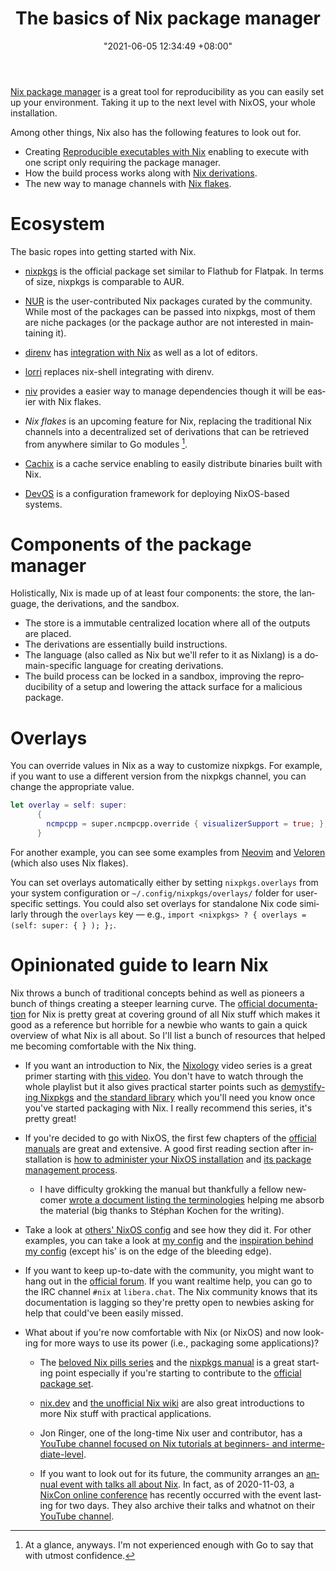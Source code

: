 :PROPERTIES:
:ID:       892676b3-76cb-4cd4-9689-910c1fe6587a
:END:
#+title: The basics of Nix package manager
#+date: "2021-06-05 12:34:49 +08:00"
#+date_modified: "2021-07-19 14:52:11 +08:00"
#+language: en



[[id:3b3fdcbf-eb40-4c89-81f3-9d937a0be53c][Nix package manager]] is a great tool for reproducibility as you can easily set up your environment.
Taking it up to the next level with NixOS, your whole installation.

Among other things, Nix also has the following features to look out for.

- Creating [[id:de801b92-819e-4944-9f5b-5cea145a2798][Reproducible executables with Nix]] enabling to execute with one script only requiring the package manager.
- How the build process works along with [[id:8f23f862-a19a-4a13-8d8f-69c280a8e072][Nix derivations]].
- The new way to manage channels with [[id:6873de22-9eac-492c-93a8-6cdf8cbfc0f8][Nix flakes]].




* Ecosystem

The basic ropes into getting started with Nix.

- [[https://github.com/NixOS/nixpkgs][nixpkgs]] is the official package set similar to Flathub for Flatpak.
  In terms of size, nixpkgs is comparable to AUR.

- [[https://github.com/nix-community/NUR][NUR]] is the user-contributed Nix packages curated by the community.
  While most of the packages can be passed into nixpkgs, most of them are niche packages (or the package author are not interested in maintaining it).

- [[https://direnv.net/][direnv]] has [[https://github.com/direnv/direnv/wiki/Nix][integration with Nix]] as well as a lot of editors.

- [[https://github.com/nix-community/lorri][lorri]] replaces nix-shell integrating with direnv.

- [[https://github.com/nmattia/niv][niv]] provides a easier way to manage dependencies though it will be easier with Nix flakes.

- [[Nix flakes]] is an upcoming feature for Nix, replacing the traditional Nix channels into a decentralized set of derivations that can be retrieved from anywhere similar to Go modules [fn:: At a glance, anyways. I'm not experienced enough with Go to say that with utmost confidence.].

- [[https://cachix.org/][Cachix]] is a cache service enabling to easily distribute binaries built with Nix.

- [[https://github.com/divnix/devos][DevOS]] is a configuration framework for deploying NixOS-based systems.




* Components of the package manager

Holistically, Nix is made up of at least four components: the store, the language, the derivations, and the sandbox.

- The store is a immutable centralized location where all of the outputs are placed.
- The derivations are essentially build instructions.
- The language (also called as Nix but we'll refer to it as Nixlang) is a domain-specific language for creating derivations.
- The build process can be locked in a sandbox, improving the reproducibility of a setup and lowering the attack surface for a malicious package.




* Overlays

You can override values in Nix as a way to customize nixpkgs.
For example, if you want to use a different version from the nixpkgs channel, you can change the appropriate value.

#+begin_src nix
let overlay = self: super:
      {
        ncmpcpp = super.ncmpcpp.override { visualizerSupport = true; };
      }
#+end_src

For another example, you can see some examples from [[https://github.com/neovim/neovim/blob/f695457f815544d0dc16469569c70556e3165bb6/contrib/flake.nix][Neovim]] and [[https://gitlab.com/veloren/veloren/-/tree/685f4971ac0deb31b301e9d2bc0201d2531fd895/nix][Veloren]] (which also uses Nix flakes).

You can set overlays automatically either by setting =nixpkgs.overlays= from your system configuration or =~/.config/nixpkgs/overlays/= folder for user-specific settings.
You could also set overlays for standalone Nix code similarly through the =overlays= key — e.g., ~import <nixpkgs> ? { overlays = (self: super: { } ); };~.




* Opinionated guide to learn Nix

Nix throws a bunch of traditional concepts behind as well as pioneers a bunch of things creating a steeper learning curve.
The [[https://nixos.org/learn][official documentation]] for Nix is pretty great at covering ground of all Nix stuff which makes it good as a reference but horrible for a newbie who wants to gain a quick overview of what Nix is all about.
So I'll list a bunch of resources that helped me becoming comfortable with the Nix thing.

- If you want an introduction to Nix, the [[https://www.youtube.com/playlist?list=PLRGI9KQ3_HP_OFRG6R-p4iFgMSK1t5BHs][Nixology]] video series is a great primer starting with [[https://youtu.be/6iVXaqUfHi4][this video]].
  You don't have to watch through the whole playlist but it also gives practical starter points such as [[https://youtu.be/q8bZy9kuzEY][demystifying Nixpkgs]] and [[https://youtu.be/qYGo9QYNVpM][the standard library]] which you'll need you know once you've started packaging with Nix.
  I really recommend this series, it's pretty great!

- If you're decided to go with NixOS, the first few chapters of the [[https://nixos.org/learn.html][official manuals]] are great and extensive.
  A good first reading section after installation is [[https://nixos.org/manual/nixos/stable/index.html#ch-running][how to administer your NixOS installation]] and [[https://nixos.org/manual/nix/stable/#chap-package-management][its package management process]].

  + I have difficulty grokking the manual but thankfully a fellow newcomer [[https://stephank.nl/p/2020-06-01-a-nix-primer-by-a-newcomer.html][wrote a document listing the terminologies]] helping me absorb the material (big thanks to Stéphan Kochen for the writing).

- Take a look at [[https://nixos.wiki/wiki/Configuration_Collection][others' NixOS config]] and see how they did it.
  For other examples, you can take a look at [[https://github.com/foo-dogsquared/nixos-config][my config]] and the [[https://github.com/hlissner/dotfiles/][inspiration behind my config]] (except his' is on the edge of the bleeding edge).

- If you want to keep up-to-date with the community, you might want to hang out in the [[https://discourse.nixos.org/][official forum]].
  If you want realtime help, you can go to the IRC channel =#nix= at =libera.chat=.
  The Nix community knows that its documentation is lagging so they're pretty open to newbies asking for help that could've been easily missed.

- What about if you're now comfortable with Nix (or NixOS) and now looking for more ways to use its power (i.e., packaging some applications)?

  + The [[https://nixos.org/guides/nix-pills][beloved Nix pills series]] and the [[https://nixos.org/manual/nixpkgs/stable][nixpkgs manual]] is a great starting point especially if you're starting to contribute to the [[https://github.com/NixOS/nixpkgs/][official package set]].

  + [[https://nix.dev/][nix.dev]] and [[https://nixos.wiki/][the unofficial Nix wiki]] are also great introductions to more Nix stuff with practical applications.

  + Jon Ringer, one of the long-time Nix user and contributor, has a [[https://www.youtube.com/channel/UC-cY3DcYladGdFQWIKL90SQ][YouTube channel focused on Nix tutorials at beginners- and intermediate-level]].

  + If you want to look out for its future, the community arranges an [[https://nixcon.org][annual event with talks all about Nix]].
    In fact, as of 2020-11-03, a [[https://2020.nixcon.org/][NixCon online conference]] has recently occurred with the event lasting for two days.
    They also archive their talks and whatnot on their [[https://www.youtube.com/channel/UCjqkNrQ8F3OhKSCfCgagWLg][YouTube channel]].
